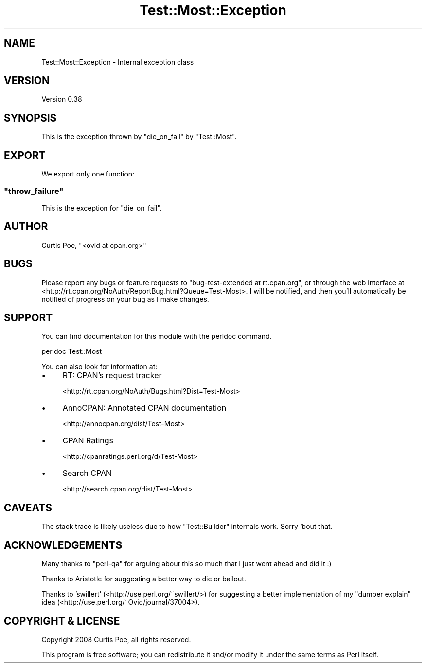 .\" -*- mode: troff; coding: utf-8 -*-
.\" Automatically generated by Pod::Man 5.01 (Pod::Simple 3.43)
.\"
.\" Standard preamble:
.\" ========================================================================
.de Sp \" Vertical space (when we can't use .PP)
.if t .sp .5v
.if n .sp
..
.de Vb \" Begin verbatim text
.ft CW
.nf
.ne \\$1
..
.de Ve \" End verbatim text
.ft R
.fi
..
.\" \*(C` and \*(C' are quotes in nroff, nothing in troff, for use with C<>.
.ie n \{\
.    ds C` ""
.    ds C' ""
'br\}
.el\{\
.    ds C`
.    ds C'
'br\}
.\"
.\" Escape single quotes in literal strings from groff's Unicode transform.
.ie \n(.g .ds Aq \(aq
.el       .ds Aq '
.\"
.\" If the F register is >0, we'll generate index entries on stderr for
.\" titles (.TH), headers (.SH), subsections (.SS), items (.Ip), and index
.\" entries marked with X<> in POD.  Of course, you'll have to process the
.\" output yourself in some meaningful fashion.
.\"
.\" Avoid warning from groff about undefined register 'F'.
.de IX
..
.nr rF 0
.if \n(.g .if rF .nr rF 1
.if (\n(rF:(\n(.g==0)) \{\
.    if \nF \{\
.        de IX
.        tm Index:\\$1\t\\n%\t"\\$2"
..
.        if !\nF==2 \{\
.            nr % 0
.            nr F 2
.        \}
.    \}
.\}
.rr rF
.\" ========================================================================
.\"
.IX Title "Test::Most::Exception 3"
.TH Test::Most::Exception 3 2022-09-24 "perl v5.38.2" "User Contributed Perl Documentation"
.\" For nroff, turn off justification.  Always turn off hyphenation; it makes
.\" way too many mistakes in technical documents.
.if n .ad l
.nh
.SH NAME
Test::Most::Exception \- Internal exception class
.SH VERSION
.IX Header "VERSION"
Version 0.38
.SH SYNOPSIS
.IX Header "SYNOPSIS"
This is the exception thrown by \f(CW\*(C`die_on_fail\*(C'\fR by \f(CW\*(C`Test::Most\*(C'\fR.
.SH EXPORT
.IX Header "EXPORT"
We export only one function:
.ie n .SS """throw_failure"""
.el .SS \f(CWthrow_failure\fP
.IX Subsection "throw_failure"
This is the exception for \f(CW\*(C`die_on_fail\*(C'\fR.
.SH AUTHOR
.IX Header "AUTHOR"
Curtis Poe, \f(CW\*(C`<ovid at cpan.org>\*(C'\fR
.SH BUGS
.IX Header "BUGS"
Please report any bugs or feature requests to \f(CW\*(C`bug\-test\-extended at
rt.cpan.org\*(C'\fR, or through the web interface at
<http://rt.cpan.org/NoAuth/ReportBug.html?Queue=Test\-Most>.  I will be
notified, and then you'll automatically be notified of progress on your bug as
I make changes.
.SH SUPPORT
.IX Header "SUPPORT"
You can find documentation for this module with the perldoc command.
.PP
.Vb 1
\&    perldoc Test::Most
.Ve
.PP
You can also look for information at:
.IP \(bu 4
RT: CPAN's request tracker
.Sp
<http://rt.cpan.org/NoAuth/Bugs.html?Dist=Test\-Most>
.IP \(bu 4
AnnoCPAN: Annotated CPAN documentation
.Sp
<http://annocpan.org/dist/Test\-Most>
.IP \(bu 4
CPAN Ratings
.Sp
<http://cpanratings.perl.org/d/Test\-Most>
.IP \(bu 4
Search CPAN
.Sp
<http://search.cpan.org/dist/Test\-Most>
.SH CAVEATS
.IX Header "CAVEATS"
The stack trace is likely useless due to how \f(CW\*(C`Test::Builder\*(C'\fR internals work.
Sorry 'bout that.
.SH ACKNOWLEDGEMENTS
.IX Header "ACKNOWLEDGEMENTS"
Many thanks to \f(CW\*(C`perl\-qa\*(C'\fR for arguing about this so much that I just went
ahead and did it :)
.PP
Thanks to Aristotle for suggesting a better way to die or bailout.
.PP
Thanks to 'swillert' (<http://use.perl.org/~swillert/>) for suggesting a
better implementation of my "dumper explain" idea
(<http://use.perl.org/~Ovid/journal/37004>).
.SH "COPYRIGHT & LICENSE"
.IX Header "COPYRIGHT & LICENSE"
Copyright 2008 Curtis Poe, all rights reserved.
.PP
This program is free software; you can redistribute it and/or modify it
under the same terms as Perl itself.
